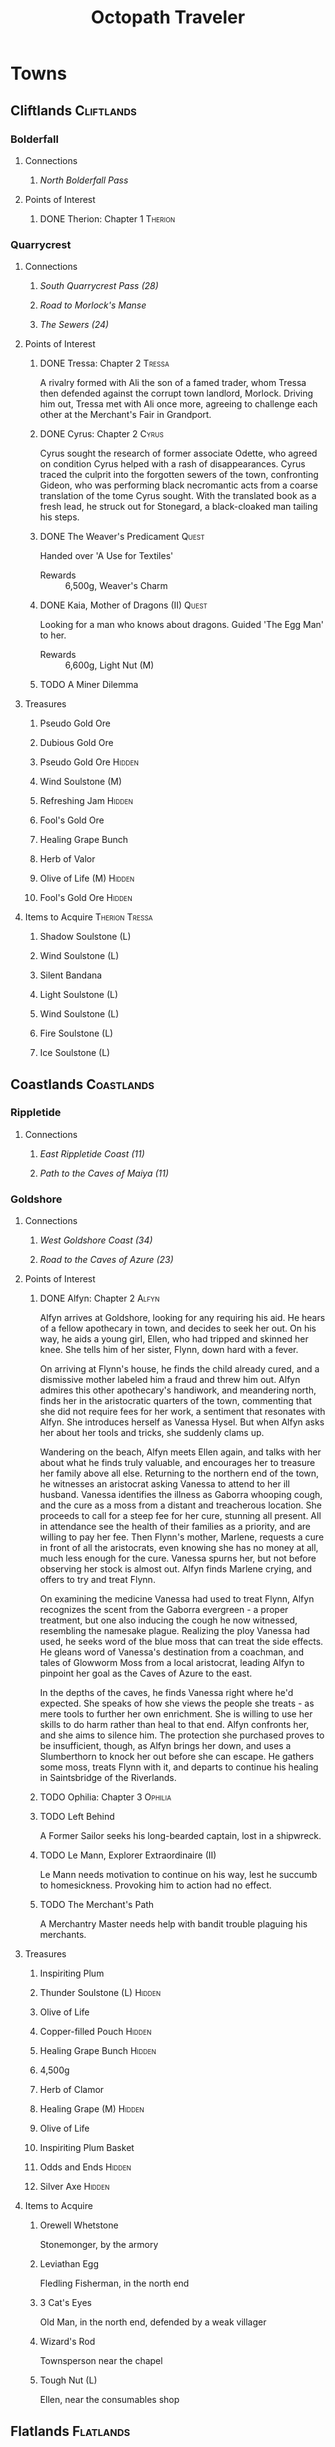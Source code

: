 # -*-  org-image-actual-width: nil; -*-
#+PROPERTY: LOGGING nil
#+HTML_HEAD: <link rel="stylesheet" type="text/css" href="https://www.pirilampo.org/styles/readtheorg/css/htmlize.css"/>
#+HTML_HEAD: <link rel="stylesheet" type="text/css" href="https://www.pirilampo.org/styles/readtheorg/css/readtheorg.css"/>
#+HTML_HEAD: <script src="https://ajax.googleapis.com/ajax/libs/jquery/2.1.3/jquery.min.js"></script>
#+HTML_HEAD: <script src="https://maxcdn.bootstrapcdn.com/bootstrap/3.3.4/js/bootstrap.min.js"></script>
#+HTML_HEAD: <script type="text/javascript" src="https://www.pirilampo.org/styles/lib/js/jquery.stickytableheaders.min.js"></script>
#+HTML_HEAD: <script type="text/javascript" src="https://www.pirilampo.org/styles/readtheorg/js/readtheorg.js"></script>
#+OPTIONS: toc:3
#+OPTIONS: num:nil
#+OPTIONS: tags:not-in-toc
#+TITLE: Octopath Traveler

* Towns
** Cliftlands                                                    :Cliftlands:
*** Bolderfall
**** Connections
***** [[North Bolderfall Pass][North Bolderfall Pass]]
**** Points of Interest
***** DONE Therion: Chapter 1                                       :Therion:
*** Quarrycrest
**** Connections
***** [[South Quarrycrest Pass (28)][South Quarrycrest Pass (28)]]
***** [[Road to Morlock's Manse][Road to Morlock's Manse]]
***** [[The Sewers (24)][The Sewers (24)]]
**** Points of Interest
***** DONE Tressa: Chapter 2                                         :Tressa:
      A rivalry formed with Ali the son of a famed trader, whom Tressa then
      defended against the corrupt town landlord, Morlock. Driving him out,
      Tressa met with Ali once more, agreeing to challenge each other at the
      Merchant's Fair in Grandport.
***** DONE Cyrus: Chapter 2                                           :Cyrus:
      Cyrus sought the research of former associate Odette, who agreed on
      condition Cyrus helped with a rash of disappearances. Cyrus traced the
      culprit into the forgotten sewers of the town, confronting Gideon, who
      was performing black necromantic acts from a coarse translation of the tome
      Cyrus sought. With the translated book as a fresh lead, he struck out for
      Stonegard, a black-cloaked man tailing his steps.
***** DONE The Weaver's Predicament                                   :Quest:
      Handed over 'A Use for Textiles'
      - Rewards :: 6,500g, Weaver's Charm
***** DONE Kaia, Mother of Dragons (II)                               :Quest:
      Looking for a man who knows about dragons. Guided 'The Egg Man' to her.
      - Rewards :: 6,600g, Light Nut (M)
***** TODO A Miner Dilemma
**** Treasures
***** Pseudo Gold Ore
***** Dubious Gold Ore
***** Pseudo Gold Ore                                                :Hidden:
***** Wind Soulstone (M)
***** Refreshing Jam                                                 :Hidden:
***** Fool's Gold Ore
***** Healing Grape Bunch
***** Herb of Valor
***** Olive of Life (M)                                              :Hidden:
***** Fool's Gold Ore                                                :Hidden:
**** Items to Acquire                                        :Therion:Tressa:
***** Shadow Soulstone (L)
***** Wind Soulstone (L)
***** Silent Bandana
***** Light Soulstone (L)
***** Wind Soulstone (L)
***** Fire Soulstone (L)
***** Ice Soulstone (L)
** Coastlands                                                    :Coastlands:
*** Rippletide
**** Connections
***** [[East Rippletide Coast (11)][East Rippletide Coast (11)]]
***** [[Path to the Caves of Maiya (11)][Path to the Caves of Maiya (11)]]
*** Goldshore
**** Connections
***** [[West Goldshore Coast (34)][West Goldshore Coast (34)]]
***** [[Road to the Caves of Azure (23)][Road to the Caves of Azure (23)]]
**** Points of Interest
***** DONE Alfyn: Chapter 2                                           :Alfyn:
      Alfyn arrives at Goldshore, looking for any requiring his aid. He hears of
      a fellow apothecary in town, and decides to seek her out. On his way, he
      aids a young girl, Ellen, who had tripped and skinned her knee. She tells
      him of her sister, Flynn, down hard with a fever.

      On arriving at Flynn's house, he finds the child already cured, and
      a dismissive mother labeled him a fraud and threw him out. Alfyn admires
      this other apothecary's handiwork, and meandering north, finds her in the
      aristocratic quarters of the town, commenting that she did not require
      fees for her work, a sentiment that resonates with Alfyn. She introduces
      herself as Vanessa Hysel. But when Alfyn asks her about her tools and
      tricks, she suddenly clams up.

      Wandering on the beach, Alfyn meets Ellen again, and talks with her about
      what he finds truly valuable, and encourages her to treasure her family
      above all else. Returning to the northern end of the town, he witnesses
      an aristocrat asking Vanessa to attend to her ill husband. Vanessa
      identifies the illness as Gaborra whooping cough, and the cure as a moss
      from a distant and treacherous location. She proceeds to call for a steep
      fee for her cure, stunning all present. All in attendance see the health
      of their families as a priority, and are willing to pay her fee. Then
      Flynn's mother, Marlene, requests a cure in front of all the aristocrats,
      even knowing she has no money at all, much less enough for the cure.
      Vanessa spurns her, but not before observing her stock is almost out.
      Alfyn finds Marlene crying, and offers to try and treat Flynn.

      On examining the medicine Vanessa had used to treat Flynn, Alfyn
      recognizes the scent from the Gaborra evergreen - a proper treatment,
      but one also inducing the cough he now witnessed, resembling the namesake
      plague. Realizing the ploy Vanessa had used, he seeks word of the blue
      moss that can treat the side effects. He gleans word of Vanessa's
      destination from a coachman, and tales of Glowworm Moss from a local
      aristocrat, leading Alfyn to pinpoint her goal as the Caves of Azure to
      the east.

      In the depths of the caves, he finds Vanessa right where he'd expected.
      She speaks of how she views the people she treats - as mere tools to
      further her own enrichment. She is willing to use her skills to do harm
      rather than heal to that end. Alfyn confronts her, and she aims to silence
      him. The protection she purchased proves to be insufficient, though, as
      Alfyn brings her down, and uses a Slumberthorn to knock her out before she
      can escape. He gathers some moss, treats Flynn with it, and departs to
      continue his healing in Saintsbridge of the Riverlands.
***** TODO Ophilia: Chapter 3                                       :Ophilia:
***** TODO Left Behind
      A Former Sailor seeks his long-bearded captain, lost in a shipwreck.
***** TODO Le Mann, Explorer Extraordinaire (II)
      Le Mann needs motivation to continue on his way, lest he succumb to
      homesickness. Provoking him to action had no effect.
***** TODO The Merchant's Path
      A Merchantry Master needs help with bandit trouble plaguing his merchants.
**** Treasures
***** Inspiriting Plum
***** Thunder Soulstone (L)                                          :Hidden:
***** Olive of Life
***** Copper-filled Pouch                                            :Hidden:
***** Healing Grape Bunch                                            :Hidden:
***** 4,500g
***** Herb of Clamor
***** Healing Grape (M)                                              :Hidden:
***** Olive of Life
***** Inspiriting Plum Basket
***** Odds and Ends                                                  :Hidden:
***** Silver Axe                                                     :Hidden:
**** Items to Acquire
***** Orewell Whetstone
      Stonemonger, by the armory
***** Leviathan Egg
      Fledling Fisherman, in the north end
***** 3 Cat's Eyes
      Old Man, in the north end, defended by a weak villager
***** Wizard's Rod
      Townsperson near the chapel
***** Tough Nut (L)
      Ellen, near the consumables shop
** Flatlands                                                      :Flatlands:
*** Atlasdam
**** Connections
***** [[East Atlasdam Flats (11)][East Atlasdam Flats (11)]]
*** Noblecourt
**** Connections
***** TODO Fill this in...
**** Points of Interest
***** DONE Therion: Chapter 2                                       :Therion:
****** TODO Fill in story details
***** DONE Junk Collector: South of palace, carrying 'Tools of Learning' :Quest:
      Bought Tools of Learning from Junk Collector south of the palace.
****** TODO Fill this in with proper quest name
***** TODO Never Forget                                               :Quest:
      Bought "Lorie's Diary" from the Affable Antiquarian.
** Frostlands                                                    :Frostlands:
*** Flamesgrace
**** Connections
***** [[Northern Flamesgrace Wilds (11)]]
**** Points of Interest
***** DONE Ophilia: Chapter I                                       :Ophilia:
      Fill this out in more detail later...
***** DONE The Slumbering Giant
      A Diligent Student is trying to learn more about the jötunn.
      After the Jötunn Horn was turned over, he recalled the scholar he'd met
      who'd started him on this line of research, and thinks this may provide
      his work some legitimacy.
      - Rewards :: 4,500g, Calamity Spear
*** Stillsnow
**** Connections
***** [[Road to the Obsidian Parlor (20)][Road to the Obsidian Parlor (20)]]
***** [[Western Stillsnow Wilds (26)][Western Stillsnow Wilds (26)]]
***** [[Trail to the Whitewood (37)][Trail to the Whitewood (37)]]
**** Points of Interest
***** DONE Primrose: Chapter 2                                     :Primrose:
      Primrose follows the map she'd taken from her former master, Helgenish. In
      a bid to get people talking, she takes the stage of the local pub. As she
      performs, she's found by Arianna, a servant of House Azelhart while
      Primrose was a girl. She appears to be hiding something of her occupation
      and her knowledge of what the map points to. She takes her to her home,
      in actuality a world-renowned brothel, Stillsnow's secret. She reveals the
      map as pointing to the drop-off point for the brothel's customers, and
      Primrose plans to take the carriage back to the man with the crow-marked
      arm. She finds the driver impassable, but a word to the barkeep he's
      indebted to ensures her passage.
      As she rides, she recalls memories of her father, raising her to become
      the next head of House Azelheart, gifting her with a dagger with the house
      words, "Faith shall be your shield," - a reminder to choose her beliefs
      and faith wisely. The carriage takes her to the
      [[Road to the Obsidian Parlor (20)][Road to the Obsidian Parlor (20)]], a hub of human trafficking, where she
      enters the house through a [[Secret Path (21)][Secret Path (21)]].
      As she does, we see Father Eschard - a Bishop of the Flame - begging the
      Left-hand man - Rufus -  to help him take revenge on a house that had
      violated his daughter and left her to commit suicide. Rufus agrees, and
      offers one of his girls - Arianna - to his service.
      Primrose confronts Rufus with her identity, and he tells her her father
      had made too many enemies, and learned the wrong kinds of things. She, in
      turn, tells him of the one thing she believes in: Revenge.
      She fells him where he stands, and in his dying words he points her to her
      next destination: back home, to Noblecourt. As she departs, Arianna
      prompts her to tell what she believes in, and to her sorrow, Primrose
      reaffirms her commitment to vengeance.
***** DONE Let There Be Warmth
      An Ingenious Inventor is working on a portable heat source. He needs coal,
      flax, and a metal container. His needs were satisfied with
      [[Satisfactory Coal][Satisfactory Coal]], [[Adequate Flax][Adequate Flax]], and a [[Portable Pot][Portable Pot]], and he is able to
      bring his invention to life.
      - Rewards :: 4,800g, Nourishing Nut, Sharp Nut
***** TODO Setting Out
      A Pensive Girl wants to leave the village and become a singer, but cannot
      while her family remains in debt.
***** DONE Sir Miles, Servant of the Flame (II)
      Miles still seeks his father, but he finds his new post more difficult
      than expected as he tastes his first true combat. He requests a match to
      train himself more thoroughly. After Olberic beat him in a Challenge,
      he finds his determination renewed. A Carefree Man brings him information
      about his father and the Knights Ardante, who once saved his life.
      - Rewards :: 6,600g, Nourishing Nut (M)
**** Information
***** Dragon of the Frostlands
      Veteran Mercenary
**** Treasures
***** Ice Soulstone (M)                                              :Hidden:
***** Olive of Life
***** Refreshing Jam                                                 :Hidden:
***** Silver-filled Pouch                                            :Hidden:
***** Shadow Soulstone (M)
***** Inspiriting Plum
***** Healing Grape (M)
***** Olive Bloom                                                    :Hidden:
***** Swordbreaker
***** Soul Bow                                                       :Hidden:
**** Items to Acquire                                        :Therion:Tressa:
***** DONE Adequate Flax
      Villager, entrance to Stillsnow
***** DONE Portable Pot
      Townsperson, hiding behind a snowman
***** TODO Forbidden Dagger
      Dancer, in a house
***** DONE Beetroot
      Frostlands Farmer
***** DONE Satisfactory Coal
      Villager, near the forest's entrance
** Highlands                                                      :Highlands:
*** Cobbleston
**** Connections
***** [[South Cobbleston Gap (11)][South Cobbleston Gap (11)]]
*** Stonegard
**** Connections
***** [[North Stonegard Pass (30)][North Stonegard Pass (30)]]
***** [[Spectrewood Path (26)][Spectrewood Path (26)]]
**** Points of Interest
***** DONE H'aanit: Chapter 2                                        :Haanit:
      H'annit comes to Stonegard in search of her master, Z'aanta, who had
      vanished in pursuit of the fiend Redeye. Following the trail left in his
      only letter, she brings his returned direwolf Hägen with her to Stonegard.

      She checks the alehouse first, where the tavern keeper knew him, but
      hadn't seen him in some time. He noted Z'aanta had been visiting a woman,
      Natalia, at the edge of town during his stay. He also recognized her from
      the hunter's descriptions. On exiting the alehouse, Hägen seems disturbed
      by something and runs, with Linde and H'annit pursuing.

      They catch the direwolf as he confronts a local bodyguard in his way,
      protecting an aristocrat - Nathan - greeting a woman named Natalia. Nearby
      townspeople remark on the aristocrat's character: a philanderer of no good
      account. H'aanig realizes Hägen was trying to come to Natalia's aid, and
      provokes the soldier with her own coterie of wild animals to disguise her
      role.

      The wanton man chased away, Natalia recognizes Hägen and wonders where
      he and Z'aanta had been, and why they had departed so suddenly. They head
      to Natalia's home where she tells H'annit that the last they had heard, he
      was heading into the nearby woods three months prior. Further prompting
      from H'annit revealed Natalia's husband had been a friend of Z'aanta
      before he passed, and hints that their relationship since then had become
      more than close. They part, and H'annit heads to the Spectrewood in the
      north.

      H'annit finds the path blocked by a rockfall, and this seems to be the
      place where Z'aanta and Hägen were separated. She finds a wildlife trail
      nearby, guarded by an Ancient One, which appears to be a living twisted
      tree. She provokes it, and gains entry to the Spectrewood. In its depths
      she confronts the Lord of the Forest, where she finds her master's arrows
      in the dirt. She wards off the beast, and delves still deeper into the
      woods. There, she finds Z'aanta, petrified as a stone statue, one of his
      arrows stuck into a nearby tree with a message for the one who found him.
      She reads it to discover Redeye is the cause of this petrification, and
      that Susanna of Stillsnow may know a cure for the condition.

      H'annit returns to Natalia to inform her of Z'aanta's plight, and promises
      to find a cure. Natalia observes the likeness between 'prentice and
      master: their common stubborn focus in the heat of the hunt. The two are
      interrupted by a knock at the door, and Linde growls in recognition as
      Natalia lets Eliza in. She is informed of the situation as well, and is
      unable to offer more information on the beast Redeye, as the Knights
      Ardante had only instructed her to hire the hunter. She now goes to hunt
      the beast herself, instructing H'annit to find the seer Susanna in the
      meanwhile.

      As H'annit departs from Stonegard, Natalia catches up to her and gives a
      parting gift of meager supplies, her own contribution to the effort for
      Z'aanta's sake. And so H'annit departed for Stillsnow and Susanna.
***** TODO Cyrus: Chapter 3                                           :Cyrus:
***** TODO Up to No Good
      An Elderly Shopowner is being harassed by ruffians. They were provoked into a fight, and chased away for the time being, but returned shortly after the defenders left. The shopowner suspects his persistence is due to someone giving him orders.
***** TODO A Royal Secret
      An inquiring youth seeks more information regarding Ventus the Third, and the reason he had suddenly ceased his art, renowned as it was.
***** TODO Lost in Translation
      A bookbinder wants to be able to read a foreign book, but requires translation.
**** Information
***** The Fall of House Landar
Erstwhile Bodyguard
**** Treasures
***** Inspiriting Plum
***** Silver-filled Pouch                                            :Hidden:
***** Bastard Sword                                                  :Hidden:
***** Inspiriting Plum (M)                                           :Hidden:
***** Healing Grape (M)
***** Soldier's Longbow                                              :Hidden:
***** Empty Coin Pouch                                               :Hidden:
***** Large Feather                                                  :Hidden:
**** Items to Acquire
***** Forbidden Blade
Townsperson, near equipment shop
***** Dazzling Artwork
Exorbitant sell price; Patrician Youth near chapel
***** Mighty Belt
Elderly Shopowner
***** Elemental Augmentor
Elderly Shopowner
** Riverlands                                                    :Riverlands:
*** Saintsbridge
**** Connections
***** [[East Saintsbridge Traverse (23)][East Saintsbridge Traverse (23)]]
***** [[Murkwood Trail (20)][Murkwood Trail (20)]]
**** Points of Interest
***** DONE Ophilia: Chapter II                                      :Ophilia:
      Ophilia performed the Kindling for Saintsbridge's fire. While seeing the
      town's sights, she attempted to heal two children's friendship, fractured
      over the loss of a precious brooch. After one child chased a dog carrying
      something shiny into the nearby forests, and the friend pursued him in an
      attempt to save him and reconcile, Ophilia too pursued to protect them.

      She finds them in the woods' depths, confronted with an enormous wolf. Her
      companions and she drove the wolf off, rescuing the boys and allowing them
      to reconcile, even finding the missing brooch. Returning to the temple,
      she discusses the event and the warmth and compassion she's brought to its
      people through her own flame. She plans the next stop on her pilgrimage:
      Goldshore.
***** DONE Meryl, Lost then Found (II)
      Provoked the Erstwhile Sellsword with H'annit.
      - Rewards :: 6,600g, Resistant Nut (M)
***** TODO The Worrywart
      Worrywart is fretting about a rising river.
**** Treasures
***** Inspiriting Plum (M)
***** Inspiriting Plum                                               :Hidden:
***** Energizing Pomegranate (M)
***** Healing Grape (M)                                              :Hidden:
***** Heavy Coin Pouch
***** Odds and Ends                                                  :Hidden:
***** Herb of Valor
***** Olive of Life
***** Refreshing Jam                                                 :Hidden:
***** Inspiriting Plum (M)                                           :Hidden:
***** 3,000g                                                         :Hidden:
***** Copper-filled Pouch                                            :Hidden:
***** Bottle of Sleeping Dust
**** Items to Acquire
***** Holy Longbow                                                  :Therion:
***** Bridge Lance                                           :Therion:Tressa:
** Sunlands                                                        :Sunlands:
*** Sunshade
**** Connections
***** [[Southern Sunshade Sands (11)][Southern Sunshade Sands (11)]]
**** Points of Interest
***** DONE Primrose: Chapter I                                     :Primrose:
** Woodlands                                                      :Woodlands:
*** Victors Hollow
**** Connections
***** [[East Victors Hollow Trail (29)][East Victors Hollow Trail (29)]]
***** [[Forest of No Return (48)][Forest of No Return (48)]]
**** Points of Interest
***** DONE Olberic: Chapter 2                                       :Olberic:
      Olberic seeks sign of the traitor Erhardt in Victor's Hollow, where the
      brigand Gaston had told him of Gustav, the Black Knight who might be able
      to point his steps in the right direction. Gustav seems to be a hot new
      contender in the city's famed arena.
      
      A woman named Cecily notices Olberic, and offers to sponsor him in the
      arena, hoping he's the key to her big break, noting that that's his best
      bet to talk to Gustav. She offers a way to get him in even after the
      qualifying rounds: publicly provoke and defeat one of the qualified
      fighters. He seeks out and challenges a Contemptuous and a Prideful
      Warrior, drawing out Victorino, the Buccaneer's Bane: bounty hound.
      Olberic handily beats Victorino, and he honorably offers his place in the
      tournament. The whole town is abuzz with news of the swordsman of the
      fallen realm. 

      Introductions made, the tournament begins, with Gustav hinting that he
      will tell Olberic more upon his victory. He duels Joshua Frostblade, who
      fights for love; Archibold the Crusher, who fights for his father's
      memory; and Gustav, the Black Knight. He realizes he fights today for
      victory alone this day; and with that reason, he defeats Gustav, and is
      crowned the new king of the arena. Yet he still lacks a reason to carry
      his blade.

      Back at his inn room, Gustav tells Olberic of Erhardt, the spy he had
      always been since his hometown had been sacked, and how he blamed King
      Alfred of Hornburg for not coming to its defense. Both Olberic and Gustav
      comment on how proud they were to know him, despite his deeds. Gustav
      points Olberic in the direction of Wellspring to find Erhardt at last.
      Olberic muses on the reason Erhardt wielded his blade: vengeance. He
      wonders if he set the sword aside, now his vengeance was complete.

      On his way out of town, Cecily catches up to him and offers to make him
      a full-time champion if he ever returns. Olberic declines; it is not the
      life for him, and the road beckons him on to the Sunlands.
****** Encounters
       - *Mini-boss:* [[Buccaneer's Bane][Buccaneer's Bane]]
       - *Mini-boss:* [[Joshua][Joshua]]
       - *Mini-boss:* [[Archibold][Archibold]]
       - *Boss:* [[Gustav][Gustav]]
***** TODO Tressa: Chapter 3                                         :Tressa:
***** DONE Arena Aspirations                                          :Quest:
      Showed a gladiator how to guide a young man away from the warrior's path,
      by being a mentor and father figure to replace the [[Father and Fighter][Father and Fighter]] the
      boy had lost.
      - Rewards :: 4,800g, Refreshing Jam
***** DONE A Promising Venture                                        :Quest:
      A gambler seeks the condition of arena fighters to spend his last few
      coins on. After delivering him [[Mont d'Or's Condition][Mont d'Or's Condition]] and
      [[Estadas's Condition][Estadas's Condition]], he bets on the fearful Estadas over the confident,
      trained Mont d'Or, winning big when his local hero wins with the crowd's
      roar at his back.
      - Rewards :: 4,800g, 3 x Healing Grape Bunch
***** TODO Into Thin Air                                              :Quest:
      A widowered father searches for his missing daughter, Ellie. A Gossipy
      Townsperson carries the rumor she died in the nearby
      [[Forest of No Return (48)][Forest of No Return (48)]].
***** TODO Ashlan the Beastmaster (II)                                :Quest:
      Ashlan seeks the sword Snakesbane, rumored to be held by a swordsman at
      the arena. The sword may be able to save his snake-possessed father. The
      sword - wielded by Monster Hunter - ...
**** Information
***** Marta's Gang
      Orphanage Matron
***** Father and Fighter
      Doting Aunt
***** Mont d'Or's Condition
      Mont d'Or
***** Estadas's Condition
      Estadas
***** Arena Fighters
      | Fighter                  | Weaknesses                   |
      |--------------------------+------------------------------|
      | One-Hundred-Punch Man    | Fire, Wind, Dark             |
      | Hilda 'The Clown'        | Sword, Staff, Ice            |
      | 'Potboy' Johnny          | Spear, Staff, Fire           |
      | The Deceiver             | Spear, Ice, Wind             |
      | Razor                    | Spear, Staff, Ice, Wind      |
      | The Devil Who Dares      | Sword, Thunder, Light, Dark  |
      | Gouger of Eyes           | Sword, Bow, Fire, Light      |
      | The Enigma               | Sword, Dagger, Bow, Thunder  |
      | The Southern Dandy       | Sword, Fire                  |
      | Knight of Thorns         | Spear, Bow, Wind, Dark       |
      | Ironheart                | Sword, Dagger, Fire, Thunder |
      | The Coincounter          | Sword, Dagger, Staff, Fire   |
      | Buccaneer's Bane         | Sword, Dagger, Wind, Dark    |
      | Archibold the Crusher    | Dagger, Bow, Ice, Dark       |
      | Joshua Frostblade        | Axe, Staff, Fire, Light      |
      | Conrad the Impaler       | ?                            |
      | Wallace Wildsword        | ?                            |
      | Bernhard the Beasthunter | ?                            |
      | Grieg the Unbreakable    | ?                            |
      | Gustav, the Black Knight | Spear, Axe, Bow, Dark        |
**** Treasures
***** DONE Inspiriting Plum (M)                                      :Hidden:
***** DONE Refreshing Jam                                            :Hidden:
***** DONE Energizing Pomegranate (M)                                :Hidden:
***** DONE Lightning Amulet                                          :Hidden:
***** DONE Ice Soulstone (L)                                         :Hidden:
***** DONE Thieves' Chest - Dark Amulet                             :Therion:
***** DONE Inspiriting Plum
***** DONE Olive of Life (M)                                         :Hidden:
**** Items to Acquire                                        :Therion:Tressa:
***** Robe of the Flame
      Merchant in north of the entry of town
***** Inferno Amulet
      Merchant in north of the entry of town
* Overworld
** Cliftlands                                                    :Cliftlands:
*** South Bolderfall Pass
**** Connections
***** [[North Bolderfall Pass][North Bolderfall Pass]]
***** [[South Quarrycrest Pass (28)][South Quarrycrest Pass (28)]]
***** [[Carrion Caves (20)][Carrion Caves (20)]]
**** Encounters
***** 1 x [[Great Condor][Great Condor]], 1 x [[Laughing Hyaena][Laughing Hyaena]], 1 x [[Cliff Birdian II][Cliff Birdian II]]
*** North Bolderfall Pass
**** Connections
***** [[South Bolderfall Pass][South Bolderfall Pass]]
***** [[West S'warkii Trail (11)][West S'warkii Trail (11)]]
**** Encounters
***** 1 x [[Cliff Birdian II][Cliff Birdian II]], 1 x [[Laughing Hyaena][Laughing Hyaena]], 2 x [[Hatchling][Hatchling]]
*** South Quarrycrest Pass (28)
**** Connections
***** [[Quarrycrest][Quarrycrest]]
***** Shrine of the Prince of Thieves
***** [[South Bolderfall Pass][South Bolderfall Pass]]
***** [[Derelict Mine (30)][Derelict Mine (30)]]
***** [[South Orewell Pass (45)][South Orewell Pass (45)]]
**** Encounters
***** 1 x [[Armor Eater][Armor Eater]], 1 x [[Lloris][Lloris]]
***** 2 x [[Lloris][Lloris]], 2 x [[Two-handed Hatchling][Two-handed Hatchling]]
***** 1 x [[Cliff Birdian IV][Cliff Birdian IV]], 1 x [[Cliff Birdian V][Cliff Birdian V]], 1 x [[Lloris][Lloris]]
***** 1 x [[Cliff Birdian IV][Cliff Birdian IV]], 1 x [[Cliff Birdian V][Cliff Birdian V]], 1 x [[Lloris][Lloris]], 1 x [[Two-handed Hatchling][Two-handed Hatchling]]
***** 1 x [[Cliff Birdian V][Cliff Birdian V]], 1 x [[Cliff Birdian VI][Cliff Birdian VI]], 1 x [[Lloris][Lloris]], 1 x [[Two-handed Hatchling][Two-handed Hatchling]]
***** 1 x [[Cliff Birdian IV][Cliff Birdian IV]], 1 x [[Cliff Birdian V][Cliff Birdian V]], 1 x [[Cliff Birdian VI][Cliff Birdian VI]], 1 x [[Two-handed Hatchling][Two-handed Hatchling]], 1 x [[Long-eared Lloris][Long-eared Lloris]]
**** Treasures
***** DONE Herb of Valor
***** DONE Energizing Pomegranate
***** DONE Thieves' Chest - Fire Amulet                             :Therion:
      South of Quarrycrest entrance, path curling around the west
*** South Orewell Pass (45)
    To be visited...
**** Connections
***** [[South Quarrycrest Pass (28)][South Quarrycrest Pass (28)]]
*** Road to Morlock's Manse
**** Connections
***** [[Quarrycrest][Quarrycrest]]
***** [[Morlock's Manse (18)][Morlock's Manse (18)]]
**** Encounters
***** 2 x [[Great Condor][Great Condor]], 2 x [[Two-handed Hatchling][Two-handed Hatchling]]
***** 1 x [[Armor Eater][Armor Eater]], 2 x [[Great Condor][Great Condor]]
***** 2 x [[Lloris][Lloris]], 2 x [[Two-handed Hatchling][Two-handed Hatchling]]
**** Treasures
***** Healing Grape (M)
***** Inspiriting Plum
***** 5,000g
** Coastlands                                                    :Coastlands:
*** East Rippletide Coast (11)
**** Connections
***** [[Rippletide][Rippletide]]
***** [[North Rippletide Coast (11)][North Rippletide Coast (11)]]
***** [[North Cobbleston Gap (11)][North Cobbleston Gap (11)]]
**** Encounters
***** 2 x [[Sea Birdian I][Sea Birdian I]], 2 x [[Sea Birdian II][Sea Birdian II]]
***** 3 x [[Sea Birdian I][Sea Birdian I]], 1 x [[Sea Birdian III][Sea Birdian III]]
***** 1 x [[Sailfish][Sailfish]], 1 x [[Hermit Conch][Hermit Conch]], 1 x [[Sea Birdian II][Sea Birdian II]]
**** Treasures
***** DONE Magic Nut
*** North Rippletide Coast (11)
**** Connections
***** [[East Rippletide Coast (11)][East Rippletide Coast (11)]]
***** [[East Atlasdam Flats (11)][East Atlasdam Flats (11)]]
**** Encounters
***** 2 x [[Sea Birdian II][Sea Birdian II]], 1 x [[Sea Birdian III][Sea Birdian III]]
*** Path to the Caves of Maiya (11)
**** Connections
***** [[Rippletide][Rippletide]]
*** Road to the Caves of Azure (23)
    #+CAPTION: Road to the Caves of Azure Map
    #+ATTR_ORG: :width 500
    #+ATTR_HTML: :width 600
    [[./images/octopath-road-to-caves-of-azure.png]]
**** Connections
***** [[Goldshore][Goldshore]]
***** [[Caves of Azure (24)][Caves of Azure (24)]]
**** Encounters
***** 1 x [[Rock Tortoise][Rock Tortoise]], 3 x [[Sea Birdian VI][Sea Birdian VI]]
***** 1 x [[Sea Birdking I][Sea Birdking I]], 2 x [[Sea Birdian VI][Sea Birdian VI]]
**** Treasures
***** Heavy Coin Pouch
***** Energizing Pomegranate
***** Purifying Seed
*** Moonstruck Coast (34)
    #+CAPTION: Moonstruck Coast
    #+ATTR_ORG: :width 500
    #+ATTR_HTML: :width 600
    [[./images/octopath-moonstruck-coast.png]]
**** Connections
***** [[North Stonegard Pass (30)][North Stonegard Pass (30)]]
***** [[West Goldshore Coast (34)][West Goldshore Coast (34)]]
**** Encounters
***** 2 x [[Scythe Crab][Scythe Crab]], 2 x [[Rock Tortoise][Rock Tortoise]]
***** 2 x [[Scythe Crab][Scythe Crab]], 2 x [[Sea Birdian V][Sea Birdian V]]
**** Treasures
***** Copper-filled Pouch
***** Inspiriting Plum
*** West Goldshore Coast (34)
**** Connections
***** [[Moonstruck Coast (34)][Moonstruck Coast (34)]]
***** [[Goldshore][Goldshore]]
**** Encounters
***** 1 x [[Sea Birdking I][Sea Birdking I]], 2 x [[Sea Birdian V][Sea Birdian V]]
**** Treasures
***** Energizing Pomegranate
** Flatlands                                                      :Flatlands:
*** East Atlasdam Flats (11)
**** Connections
***** [[Atlasdam][Atlasdam]]
***** [[North Rippletide Coast (11)][North Rippletide Coast (11)]]
**** Encounters
***** 1 x [[Flatlands Froggen I][Flatlands Froggen I]], 2 x [[Flatlands Froggen II][Flatlands Froggen II]], 3 x [[Flatlands Froggen III][Flatlands Froggen III]]
** Frostlands                                                    :Frostlands:
*** Northern Flamesgrace Wilds (11)
**** Connections
***** [[Flamesgrace]]
***** [[Western Flamesgrace Wilds (11)]]
**** Encounters
**** Treasures
*** Western Flamesgrace Wilds (11)
**** Connections
***** [[Northern Flamesgrace Wilds (11)]]
***** [[North S'warkii Trail (11)]]
***** [[Hoarfrost Grotto (25)]]
**** Encounters
***** 2 x [[Ice Lizardman I]], 1 x [[Ice Lizardman III]]
***** 1 x [[Ice Lizardman I]], 2 x [[Ice Lizardman II]], 1 x [[Ice Lizardman III]]
**** Treasures
*** Road to the Obsidian Parlor (20)
**** Connections
***** [[Stillsnow][Stillsnow]]
***** [[Secret Path (21)][Secret Path (21)]]
**** Encounters
***** 3 x [[Frost Bear][Frost Bear]]
**** Treasures
***** DONE Herb of Revival
***** DONE Ice Soulstone (M)
***** DONE Thieves' Chest - Dark Amulet
*** Western Stillsnow Wilds (26)
**** Connections
***** [[East Victors Hollow Trail (29)][East Victors Hollow Trail (29)]]
***** [[Tomb of the Imperator (35)][Tomb of the Imperator (35)]]
***** Shrine of the Flamebearer
***** [[Stillsnow][Stillsnow]]
**** Encounters
***** 1 x [[Hoary Bear][Hoary Bear]]
***** 1 x [[Hoary Bear][Hoary Bear]], 1 x [[Hoary Howler][Hoary Howler]]
***** 2 x [[Ice Lizardman IV][Ice Lizardman IV]], 1 x [[Ice Lizardman V][Ice Lizardman V]], 1 x [[Hoary Howler][Hoary Howler]]
***** 1 x [[Ice Lizardman V][Ice Lizardman V]], 1 x [[Ice Lizardman VI][Ice Lizardman VI]], 1 x [[Majestic Snow Marmot][Majestic Snow Marmot]], 1 x [[Hoary Howler][Hoary Howler]]
**** Treasures
***** DONE Ice Soulstone (M)
***** DONE Healing Grape (M)
*** Trail to the Whitewood (37)
**** Connections
***** [[Stillsnow][Stillsnow]]
** Highlands                                                      :Highlands:
*** North Cobbleston Gap (11)
**** Connections
***** [[East Rippletide Coast (11)][East Rippletide Coast (11)]]
***** [[Untouched Sanctum (15)][Untouched Sanctum (15)]]
***** [[North Stonegard Pass (30)][North Stonegard Pass (30)]]
**** Encounters
***** 1 x [[Rockadillo][Rockadillo]], 2 x [[Giant Falcon][Giant Falcon]], 1 x [[Highland Ratkin II][Highland Ratkin II]]
***** 2 x [[Dread Falcon][Dread Falcon]], 1 x [[Rockadillo][Rockadillo]], 1 x [[Cait][Cait]]
***** 2 x [[Giant Falcon][Giant Falcon]], 2 x [[Rockadillo][Rockadillo]], 1 x [[Highland Ratkin III][Highland Ratkin III]]
**** Treasures
***** DONE Thieves' Chest - Magic Nut                               :Therion:
*** South Cobbleston Gap (11)
**** Connections
***** [[Cobbleston][Cobbleston]]
***** [[North Cobbleston Gap (11)][North Cobbleston Gap (11)]]
***** [[Eastern Sunshade Sands (11)][Eastern Sunshade Sands (11)]]
**** Encounters
***** 1 x [[Rockadillo][Rockadillo]], 2 x [[Giant Falcon][Giant Falcon]], 1 x [[Highland Ratkin II][Highland Ratkin II]]
**** Treasures
***** DONE Herb of Awakening
*** Spectrewood Path (26)
    #+CAPTION: Spectrewood Path Map 
    #+ATTR_ORG: :width 500
    #+ATTR_HTML: :width 600 
    [[./images/octopath-spectrewood-path.png]]
**** Connections
***** [[Stonegard][Stonegard]]
***** [[The Spectrewood (27)][The Spectrewood (27)]]
**** Encounters
***** 1 x [[Highland Ratkin IV][Highland Ratkin IV]], 2 x [[Highland Ratkin V][Highland Ratkin V]], 2 x [[Dread Falcon][Dread Falcon]]
***** 1 x [[Highland Ratking I][Highland Ratking I]], 2 x [[Highland Ratkin VI][Highland Ratkin VI]]
***** 1 x [[Highland Ratking I][Highland Ratking I]], 2 x [[Highland Ratkin V][Highland Ratkin V]], 1 x [[Shaggy Aurochs][Shaggy Aurochs]]
**** Treasures
***** 5,000g
***** Fool's Gold Ore
***** Herb of Clamor
*** North Stonegard Pass (30)
**** Connections
***** [[Stonegard][Stonegard]]
***** [[North Cobbleston Gap (11)][North Cobbleston Gap (11)]]
***** Shrine of the Thunderblade
***** [[Moonstruck Coast (34)][Moonstruck Coast (34)]]
**** Encounters
***** 1 x [[Highland Ratking I][Highland Ratking I]], 2 x [[Highland Ratkin VI][Highland Ratkin VI]]
***** 1 x [[Highland Ratking I][Highland Ratking I]], 2 x [[Highland Ratkin V][Highland Ratkin V]], 1 x [[Shaggy Aurochs][Shaggy Aurochs]]
**** Treasures
***** Healing Grape (M)
** Riverlands                                                    :Riverlands:
*** South Clearbrook Traverse (11)
**** Connections
***** [[Southern Sunshade Sands (11)][Southern Sunshade Sands (11)]]
***** [[Twin Falls (20)][Twin Falls (20)]]
***** [[East Saintsbridge Traverse (23)][East Saintsbridge Traverse (23)]]
**** Encounters
***** 1 x [[River Froggen II][River Froggen II]], 1 x [[River Froggen III][River Froggen III]], 1 x [[Warrior Wasp][Warrior Wasp]]
**** Treasures
***** Healing Grape
***** Soothing Seed
**** Points of Interest
***** DONE A Sweet Reunion                                            :Quest:
      Allured the Lost Grandfather back to Clearbrook with Primrose.
      - Rewards :: 2,000g
*** Murkwood Trail (20)
**** Connections
***** [[Saintsbridge][Saintsbridge]]
***** [[The Murkwood (23)][The Murkwood (23)]]
**** Encounters
***** 1 x [[Reptalion][Reptalion]]
***** 1 x [[Salamander][Salamander]], 1 x [[River Bug][River Bug]], 1 x [[River Fly][River Fly]]
***** 1 x [[Salamander][Salamander]], 3 x [[River Bug][River Bug]]
***** 2 x [[River Bug]], 2 x [[River Fly]]
**** Treasures
***** Herb of Awakening
***** Inspiriting Plum Basket
***** 3,500g
*** East Saintsbridge Traverse (23)
**** Connections
***** [[Saintsbridge][Saintsbridge]], Shrine of the Healer, [[South Clearbrook Traverse (11)][South Clearbrook Traverse (11)]]
**** Encounters
***** 2 x [[Salamander][Salamander]]
***** 1 x [[Salamander][Salamander]], 3 x [[River Bug][River Bug]]
***** 2 x [[River Bug][River Bug]], 1 x [[River Froggen IV][River Froggen IV]], 1 x [[River Froggen V][River Froggen V]]
**** Treasures
***** Herb of Healing
**** Points of Interest
***** DONE The Pilgrim's Plight                                       :Quest:
      Provoked the Ruffian with H'annit
      - Rewards :: 6,600g, Refreshing Jam
** Sunlands                                                        :Sunlands:
*** Eastern Sunshade Sands (11)
**** Connections
***** [[Southern Sunshade Sands (11)][Southern Sunshade Sands (11)]]
***** [[South Cobbleston Gap (11)][South Cobbleston Gap (11)]]
***** [[Whistling Cavern (20)][Whistling Cavern (20)]]
*** Southern Sunshade Sands (11)
**** Connections
***** [[Sunshade][Sunshade]]
***** [[Eastern Sunshade Sands (11)][Eastern Sunshade Sands (11)]]
***** [[South Clearbrook Traverse (11)][South Clearbrook Traverse (11)]]
**** Encounters
***** 2 x [[Sand Lizardman I][Sand Lizardman I]], 2 x [[Army Ant][Army Ant]]
** Woodlands                                                      :Woodlands:
*** North S'warkii Trail (11)
**** Connections
***** [[West S'warkii Trail (11)][West S'warkii Trail (11)]]
*** West S'warkii Trail (11)
**** Connections
***** [[North S'warkii Trail (11)][North S'warkii Trail (11)]]
***** [[East Victors Hollow Trail (29)][East Victors Hollow Trail (29)]]
***** [[North Bolderfall Pass][North Bolderfall Pass]]
***** [[Path of Beasts (15)][Path of Beasts (15)]]
*** East Victors Hollow Trail (29)
**** Connections
***** [[West S'warkii Trail (11)][West S'warkii Trail (11)]]
***** [[Western Stillsnow Wilds (26)][Western Stillsnow Wilds (26)]]
***** Shrine of the Huntress
***** [[Victors Hollow][Victors Hollow]]
**** Encounters
***** 1 x [[Mutant Mushroom][Mutant Mushroom]], 1 x [[Creeping Treant][Creeping Treant]]
***** 1 x [[Horned Howler][Horned Howler]], 2 x [[Forest Ratkin IV][Forest Ratkin IV]], 1 x [[Forest Ratkin V][Forest Ratkin V]]
**** Treasures
***** DONE Healing Grape (M)
***** DONE Olive of Life (L)
      In the shrine
***** DONE Inspiriting Plum
* Dungeons
** Cliftlands                                                    :Cliftlands:
*** DONE Morlock's Manse (18)
    - Entrance :: [[Road to Morlock's Manse][Road to Morlock's Manse]]
**** Encounters
***** 1 x [[Sentinel][Sentinel]], 3 x [[Thunder Sentinel][Thunder Sentinel]]
***** 2 x [[War Dog][War Dog]], 2 x [[Thunder Sentinel][Thunder Sentinel]]
***** 1 x [[Morlock's Mercenary I][Morlock's Mercenary I]], 2 x [[Sentinel][Sentinel]]
***** 1 x [[Morlock's Mercenary II][Morlock's Mercenary II]], 2 x [[Sentinel][Sentinel]]
***** *Boss:* [[Omar][Omar]]
**** Treasures
***** DONE Healing Grape (M)
***** DONE Energizing Pomegranate (M)
***** DONE Conscious Stone
***** DONE Wind Soulstone (M)
***** DONE Refreshing Jam
***** DONE Olive of Life (M)
***** DONE Thieves' Chest - Hasty Helm
*** DONE Carrion Caves (20)
    - Entrance :: [[South Bolderfall Pass][South Bolderfall Pass]], east, under bridge
**** Encounters
***** 3 x [[Night Raven][Night Raven]], 2 x [[Ash Raven][Ash Raven]]
***** 3 x [[Night Raven][Night Raven]], 1 x [[Ash Raven][Ash Raven]], 1 x [[Cait][Cait]]
***** 1 x [[Great Condor][Great Condor]], 3 x [[Crawly Fledgling][Crawly Fledgling]]
***** 1 x [[King Condor][King Condor]], 2 x [[Crawly Fledgling][Crawly Fledgling]]
***** 2 x [[Dread Falcon][Dread Falcon]], 2 x [[Tempest Falcon][Tempest Falcon]]
***** 3 x [[Dread Falcon][Dread Falcon]], 2 x [[Tempest Falcon][Tempest Falcon]]
***** *Boss:* [[Heavenwing][Heavenwing]]
**** Treasures
***** DONE Inspiriting Plum (M)
***** DONE Olive of Life (M)
***** DONE 6,000g
***** TODO Thieves' Chest                                           :Therion:
      Far south-east of first room
***** DONE Enchanted Axe
      Boss Reward Chest
*** DONE The Sewers (24)
    - Entrance :: [[Quarrycrest][Quarrycrest]], behind the inn
**** Encounters
***** 2 x [[Marionette Bones][Marionette Bones]], 2 x [[Wind Wisp][Wind Wisp]]
***** 1 x [[Puppet Bones][Puppet Bones]], 2 x [[Marionette Bones][Marionette Bones]]
***** 1 x [[Marionette Bones][Marionette Bones]], 1 x [[Puppet Bones][Puppet Bones]], 1 x [[Salamander][Salamander]]
***** 1 x [[Salamander][Salamander]], 3 x [[Wind Wisp][Wind Wisp]]
***** *Boss:* [[Gideon][Gideon]]
**** Treasures
***** DONE Inspiriting Plum Basket
***** DONE Fire Soulstone (M)
***** DONE Energizing Pomegranate (L)
***** DONE Healing Grape Bunch
***** DONE Bottle of Befuddling Dust
***** DONE Normal Chest - Sprightly Ring
      To the west of the boss room
***** DONE Thieves' Chest - Snipe Saber                             :Therion:
      Near entrance (C-shaped path)
*** TODO Derelict Mine (30)
    - Entrance :: [[South Quarrycrest Pass (28)][South Quarrycrest Pass (28)]]
** Coastlands                                                    :Coastlands:
*** DONE Caves of Azure (24)
    - Entrance :: [[Road to the Caves of Azure (23)][Road to the Caves of Azure (23)]]
    #+CAPTION: Caves of Azure Map
    #+ATTR_ORG: :width 500
    #+ATTR_HTML: :width 600
    [[./images/octopath-caves-of-azure.png]]
**** Encounters
***** 1 x [[Barnacle Bat][Barnacle Bat]], 2 x [[Sea Slug][Sea Slug]]
***** 2 x [[Barnacle Bat][Barnacle Bat]], 1 x [[Sea Slug][Sea Slug]]
***** 2 x [[Barnacle Crab][Barnacle Crab]], 1 x [[Sea Slug][Sea Slug]]
***** 1 x [[Buccaneer III][Buccaneer III]], 2 x [[Buccaneer IV][Buccaneer IV]]
***** *Boss:* [[Vanessa][Vanessa]]
**** Treasures
***** DONE Thieves' Chest - Falcon Garb                             :Therion:
***** DONE Thieves' Chest - Spiked Armor                            :Therion:
***** DONE Purifying Dust
***** DONE Ruinous Dust
*** TODO Undertow Cove (45)
** Frostlands                                                    :Frostlands:
*** DONE Secret Path (21)
    - Entrance :: [[Road to the Obsidian Parlor (20)][Road to the Obsidian Parlor (20)]]
    #+CAPTION: Secret Path Map 
    #+ATTR_ORG: :width 500
    #+ATTR_HTML: :width 600 
    [[file:./images/octopath-secret-path.png]]
**** Encounters
***** 2 x [[Wind Curator][Wind Curator]]
***** 1 x [[Wind Guardian][Wind Guardian]], 3 x [[Light Sentinel][Light Sentinel]]
***** 1 x [[Light Guardian][Light Guardian]], 1 x [[Light Sentinel][Light Sentinel]], 2 x [[Ash Raven][Ash Raven]]
***** *Boss:* [[Rufus, the Left-hand Man][Rufus, the Left-hand Man]]
**** Treasures
***** DONE Herb of Revival
***** DONE Shadow Soulstone (M)
***** DONE Inspiriting Plum (M)
***** DONE 5,500g
***** DONE Energizing Pomegranate (M)
***** DONE Thieves' Chest - Spiked Vest
***** DONE Healing Grape Bunch
***** DONE Wakeful Stone
*** DONE Hoarfrost Grotto (25)
    - Entrance :: [[Northern Flamesgrace Wilds (11)]]
    #+CAPTION: Hoarfrost Grotto Map
    #+ATTR_ORG: :width 300
    #+ATTR_HTML: :width 600 
    [[./images/octopath-hoarfrost-grotto.png]]
**** Encounters
***** 2 x [[Ice Guardian]], 1 x [[Ice Remnant]]
***** 2 x [[Ice Curator]], 1 x [[Ice Elemental]]
***** 2 x [[Ice Curator]], 1 x [[Light Elemental]]
***** 1 x [[Ice Remnant]], 4 x [[Albino Bat]]
***** *Boss:* [[Jötunn]]
**** Treasures
***** Light Nut
***** Olive of Life (M)
***** 10,000g
***** TODO Thieves' Chest                                           :Therion:
      Northern exit from the main room loop
***** Healing Grape (M)
***** Inspiriting Plum (M)
*** TODO Tomb of the Imperator (35)
    - Entrance :: [[*Western Stillsnow Wilds (26)][Western Stillsnow Wilds (26)]]
** Highlands                                                      :Highlands:
*** DONE Untouched Sanctum (15)
    - Entrance :: [[North Cobbleston Gap (11)][North Cobbleston Gap (11)]]
    #+CAPTION: Untouched Sanctum Map 
    #+ATTR_ORG: :width 500
    #+ATTR_HTML: :width 600 
    [[./images/octopath-untouched-sanctum.png]]
**** Encounters
***** 2 x [[Highland Goat][Highland Goat]], 1 x [[Ambling Bones][Ambling Bones]]
***** 4 x [[Dread Viper][Dread Viper]], 1 x [[Highland Goat][Highland Goat]]
***** 4 x [[Fire Wisp][Fire Wisp]], 1 x [[Marionette Bones][Marionette Bones]]
**** Points of Interest
***** Ancient Monument
      Engraved with runes of some forgotten tongue
**** Treasures
***** DONE Thieves' Chest - Sharp Nut
***** DONE Inspiriting Plum (M)
***** DONE Olive of Life (M)
*** DONE The Spectrewood (27)
    - Entrance :: [[Spectrewood Path (26)][Spectrewood Path (26)]]
    #+CAPTION: The Spectrewood Map
    #+ATTR_ORG: :width 500
    #+ATTR_HTML: :width 600
    [[./images/octopath-spectrewood.png]]
**** Encounters
***** 2 x [[Creeping Treant][Creeping Treant]], 2 x [[Shambling Weed][Shambling Weed]]
***** 1 x [[Mutant Mushroom][Mutant Mushroom]], 3 x [[Rampant Weed][Rampant Weed]]
***** 2 x [[Mutant Mushroom][Mutant Mushroom]], 2 x [[Rampant Weed][Rampant Weed]]
***** 1 x [[Mutant Mushroom][Mutant Mushroom]], 2 x [[Creeping Treant][Creeping Treant]]
***** 1 x [[Creeping Treant][Creeping Treant]], 3 x [[Rampant Weed][Rampant Weed]]
***** *Boss:* [[Lord of the Forest][Lord of the Forest]]
**** Treasures
***** DONE Fire Soulstone (M)
***** TODO Thieves' Chest                                           :Therion:
***** DONE Refreshing Jam
***** DONE 6,000g
***** DONE Copper-filled Pouch
** Riverlands                                                    :Riverlands:
*** DONE Twin Falls (20)
    - Entrance :: [[South Clearbrook Traverse (11)][South Clearbrook Traverse (11)]] 
**** Encounters
***** 5 x [[Shadow Bat][Shadow Bat]]
***** 1 x [[Cait][Cait]], 4 x [[Shadow Bat][Shadow Bat]]
***** 2 x [[Salamander][Salamander]], 2 x [[River Fly][River Fly]]
***** 3 x [[River Fly][River Fly]], 2 x [[Warrior Wasp][Warrior Wasp]]
***** 3 x [[Blood Viper][Blood Viper]], 2 x [[Shadow Bat][Shadow Bat]]
***** 1 x [[River Froggen IV][River Froggen IV]], 3 x [[River Froggen V][River Froggen V]]
***** *Boss:* [[Monarch][Monarch]]
**** Treasures
***** DONE Healing Grape (M)
***** DONE Inspiriting Plum (M)
***** DONE Energizing Pomegranate (M)
***** DONE Inspiriting Plum
***** DONE Olive of Life (M)
***** DONE Thieves' Chest - Psychic Staff
***** DONE Refreshing Jam
      Boss Reward Chest
***** DONE 5,000g
      Boss Reward Chest, hidden path
*** DONE The Murkwood (23)
    - Entrance :: [[Murkwood Trail (20)][Murkwood Trail (20)]]
**** Encounters
***** 1 x [[Wanderweed]], 3 x [[Shambling Weed]]
***** 1 x [[Creeping Treant]], 3 x [[Shambling Weed]]
***** 1 x [[Creeping Treant]], 2 x [[Wanderweed]]
***** 2 x [[Wanderweed]], 2 x [[Howler]]
***** 2 x [[Creeping Treant]]
***** *Boss:* [[Hróðvitnir]]
**** Treasures
***** Inspiriting Plum
***** Energizing Pomegranate (M)
***** Olive of Life (M)
***** Kite Shield
***** Healing Grape (M)
***** Psychic Staff
***** Healing Grape Bunch
***** TODO Thieves' Chest                                           :Therion:
      NE corner, far side of the river
** Sunlands                                                        :Sunlands:
*** DONE Whistling Cavern (20)
   - Entrance :: [[Eastern Sunshade Sands (11)][Eastern Sunshade Sands (11)]]
    #+CAPTION: Whistling Cavern Map
    #+ATTR_ORG: :width 500
    #+ATTR_HTML: :width 600
    [[./images/octopath-whistling-cavern.png]] 
**** Encounters
***** 4 x [[River Fly][River Fly]]
***** 1 x [[Dark Roller][Dark Roller]], 3 x [[Skull Roller][Skull Roller]]
***** 5 x [[Dire Army Ant][Dire Army Ant]]
***** 4 x [[Killer Bug][Killer Bug]]
***** 5 x [[Antagonistic Ant][Antagonistic Ant]]
***** 5 x [[Skull Roller][Skull Roller]]
**** Treasures
***** DONE Heavy Bow
***** DONE Olive of Life (M)
***** TODO Thieves' Chest                                           :Therion:
***** DONE Inspiriting Plum (M)
***** DONE Fire Soulstone (M)
** Woodlands                                                      :Woodlands:
*** DONE Path of Beasts (15)
    - Entrance :: [[West S'warkii Trail (11)][West S'warkii Trail (11)]], lower trail east of the Bolderfall Pass exit
**** Encounters
***** 3 x [[Giant Boar][Giant Boar]]
***** 4 x [[Majestic Marmot][Majestic Marmot]]
***** 5 x [[Spud Bug][Spud Bug]]
**** Treasures
***** DONE 4,000g
***** DONE Tough Nut
***** DONE Inspiriting Plum (M)
***** TODO Thieves' Chest                                           :Therion:
      Follow entrance trail east until it curves (not forks) north; chest is
      nestled in a hidden path to the west.
*** TODO Forest of No Return (48)
    - Entrance :: [[Victors Hollow][Victors Hollow]]
* Enemies
** =Template=                                                      :noexport:
   - Weaknesses :: /Sword/ /Spear/ /Dagger/ /Axe/ /Bow/ /Staff/ /Fire/ /Ice/ /Thunder/ /Wind/ /Light/ /Dark/
   - Armor :: 
** Normal
*** Albino Bat
    - Weaknesses :: *Spear* /Dagger/ /Axe/ /Bow/ /Staff/ /Ice/ /Thunder/ /Wind/ /Light/ *Dark*
    - Armor :: 3
*** Ambling Bones
   - Weaknesses :: Staff Wind Light
   - Armor :: 2
*** Antagonistic Ant
   - Weaknesses :: Dagger Staff
   - Armor :: 3
*** Armor Eater
    - Weaknesses :: Sword Axe Wind
    - Armor :: 4
    - On Steal :: Sleepweed
    - On Collect :: 450g 
*** Army Ant
   - Weaknesses :: Sword Dagger Axe
   - Armor :: 1
   - On Collect :: 60g
*** Ash Raven
    - Weaknesses :: Spear Dagger Bow Wind
    - Armor :: 1
*** Barnacle Bat
   - Weaknesses :: Sword Spear Bow Thunder
   - Armor :: 1
   - On Steal :: Curious Bloom
*** Barnacle Crab
   - Weaknesses :: *Dagger* *Axe* /Bow/ /Staff/ /Ice/ /Thunder/ /Wind/ /Light/ /Dark/
   - Armor :: 3
   - On Steal :: Addlewort
*** Blood Viper
    - Weaknesses :: Sword Spear Axe Dark
    - Armor :: 2
*** Buccaneer III
   - Weaknesses :: *Spear* *Bow* /Ice/ /Thunder/ /Wind/ /Light/ /Dark/
   - Armor :: 2
*** Buccaneer IV
   - Weaknesses :: *Spear* *Bow* /Staff/ /Ice/ /Thunder/ /Wind/ /Light/ /Dark/
   - Armor :: 3
*** Cait
    Flees ASAP
    - Weaknesses :: Sword Dagger Axe Staff
    - Armor :: 2
*** Cliff Birdian II
    - Weaknesses :: Sword Spear Axe Light
    - Armor :: 2
*** Cliff Birdian IV
    - Weaknesses :: Sword Spear Axe Thunder
    - Armor :: 2
*** Cliff Birdian V
    - Weaknesses :: Sword Spear Axe Thunder
    - Armor :: 3
    - On Steal :: Sleepweed
*** Cliff Birdian VI
    - Weaknesses :: Spear Axe Dark
    - Armor :: 1
    - On Steal :: Inspiriting Plum 
*** Crawly Fledgling
    - Weaknesses :: Sword Axe Thunder 
    - Armor :: 3
*** Creeping Treant
    - Weaknesses :: Axe Fire
    - Armor :: 3
    - On Steal :: Essence of Pomegranate
*** Cultured Cait
    Flees ASAP
    - Weaknesses :: /Sword/ /Spear/ *Dagger* /Axe/ /Bow/ /Staff/ /Ice/ /Wind/ /Light/ /Dark/
    - Armor :: 4
*** Dark Roller
   - Weaknesses :: Dagger Thunder
   - Armor :: 1
*** Dire Army Ant
   - Weaknesses :: Sword Dagger Axe
   - Armor :: 2
   - On Collect :: 120g
*** Dread Falcon
    - Weaknesses :: Spear Dagger Bow Wind Dark
    - Armor :: 3
*** Dread Viper
   - Weaknesses :: Spear Axe Dark
   - Armor :: 3
*** Fire Wisp
   - Weaknesses :: Ice Dark
   - Armor :: 1
*** Flatlands Froggen I
   - Weaknesses :: Bow Ice Light
   - Armor :: 1
*** Flatlands Froggen II
   - Weaknesses :: Bow Ice Light
   - Armor :: 2
*** Flatlands Froggen III
   - Weaknesses :: Axe Staff Ice
   - Armor :: 3
*** Forest Ratkin IV
    - Weaknesses :: *Sword* *Axe* /Staff/ /Fire/ /Wind/ /Light/ /Dark/
    - Armor :: 2
*** Forest Ratkin V
    - Weaknesses :: *Sword* *Axe* /Staff/ /Fire/ /Wind/ /Light/ /Dark/
    - Armor :: 3
*** Frost Bear
    - Weaknesses :: Spear Axe Wind
    - Armor :: 3
    - On Steal :: Olive Bloom
*** Giant Boar
    - Weaknesses :: Sword Bow Dark
    - Armor :: 2
    - On Collect :: 180g 
*** Giant Falcon
    - Weaknesses :: Spear Dagger Bow Wind Dark
    - Armor :: 1
*** Giant Scorpion
   * Weaknesses :: Spear Ice Wind
   * Armor :: 2
*** Great Condor
    - Weaknesses :: Spear Bow
    - Armor :: 3
*** Hatchling
    - Weaknesses :: Sword Spear Axe
    - Armor :: 2
*** Hermit Conch
   - Weaknesses :: Sword Spear Ice
   - Armor :: 2
   - On Steal :: Sleepweed
*** Highland Goat
   - Weaknesses :: *Sword* /Spear/ /Dagger/ /Staff/ /Fire/ /Thunder/ /Wind/ *Light*
   - Armor :: 2
*** Highland Ratkin II
    - Weaknesses :: Sword Dagger Bow Light
    - Armor :: 2
*** Highland Ratkin III
    - Weaknesses :: Spear Bow Dark
    - Armor :: 3
*** Highland Ratkin IV
   - Weaknesses :: *Sword* /Spear/ /Dagger/ /Axe/ /Bow/ /Staff/ /Fire/ /Ice/ /Thunder/ /Wind/ *Light*
   - Armor :: 2
*** Highland Ratkin V
   - Weaknesses :: /Sword/ /Spear/ *Bow* *Wind* *Light*
   - Armor :: 3
*** Highland Ratkin VI
   - Weaknesses :: Spear Axe Dark
   - Armor :: 1
*** Highland Ratking I
   - Weaknesses :: Spear Staff Thunder Light
   - Armor :: 3
   - On Steal :: Inspiriting Plum
*** Hoary Bear
    - Weaknesses :: Spear Axe Wind
    - Armor :: 4
*** Hoary Howler
    - Weaknesses :: Sword Spear Bow Wind
    - Armor :: 2
    - On Steal :: Essence of Pomegranate
*** Horned Howler
    - Weaknesses :: *Spear* /Dagger/ /Axe/ /Bow/ /Staff/ /Fire/ *Thunder*
    - Armor :: 3
*** Howler
    - Weaknesses :: Spear Bow Thunder
    - Armor :: 1
*** Ice Curator
    - Weaknesses :: Spear Bow Staff Fire
    - Armor :: 1
    - On Steal :: Ice Soulstone
*** Ice Elemental
    - Weaknesses :: Fire Thunder
    - Armor :: 4
*** Ice Guardian
    - Weaknesses :: Sword Dagger Bow Fire
    - Armor :: 2
*** Ice Lizardman I
    - Weaknesses :: Axe Staff Fire Thunder
    - Armor :: 1
*** Ice Lizardman II
    - Weaknesses :: Axe Staff Fire Thunder
    - Armor :: 2
*** Ice Lizardman III
    - Weaknesses :: Staff Thunder Dark
    - Armor :: 3
*** Ice Lizardman IV
    - Weaknesses :: Dagger Axe Staff Fire
    - Armor :: 2
*** Ice Lizardman V
    - Weaknesses :: Dagger Axe Staff Fire
    - Armor :: 3
    - On Steal :: Essence of Plum
*** Ice Lizardman VI
    - Weaknesses :: Bow Staff Dark
    - Armor :: 1
    - On Steal :: Healing Grape (M)
*** Ice Remnant
    - Weaknesses :: Sword Spear Axe Fire
    - Armor :: 2
    - On Steal :: Ice Soulstone (M)
    - On Collect :: 840g
*** Killer Bug
   - Weaknesses :: Sword Axe Dark
   - Armor :: 2
*** King Condor
    * Weaknesses :: Spear /Dagger/ /Axe/ /Bow/ /Fire/ /Ice/ /Wind/ /Light/ /Dark/
    * Armor :: 4
*** Laughing Hyaena
    - Weaknesses :: Axe Bow Fire
    - Armor :: 1
*** Light Elemental
    - Weaknesses :: Ice Dark
    - Armor :: 4
    - On Steal :: Light Soulstone (L)
    - On Collect :: 616g
*** Light Guardian
    - Weaknesses :: Sword Dagger Bow Dark
    - Armor :: 2
*** Light Sentinel
    - Weaknesses :: Sword Spear Axe Staff Dark
    - Armor :: 1
    - On Steal :: Light Soulstone
*** Lloris
    - Weaknesses :: Dagger Fire Wind
    - Armor :: 1
*** Long-eared Lloris
   - Weaknesses :: /Spear/ /Dagger/ /Bow/ /Staff/ *Fire* /Ice/ /Wind/ /Light/ /Dark/
   - Armor :: 2
*** Majestic Marmot
    - Weaknesses :: Bow Staff Fire
    - Armor :: 3
*** Majestic Snow Marmot
    - Weaknesses :: Dagger Thunder Dark
    - Armor :: 2
    - On Steal :: Essence of Plum
*** Marionette Bones
    - Weaknesses :: Staff Wind Light
    - Armor :: 1
*** Morlock's Mercenary I
    - Weaknesses :: Spear Dagger /Axe/ /Bow/ /Staff/ /Fire/ /Ice/ /Thunder/ /Wind/ /Light/ /Dark/
    - Armor :: 3
*** Morlock's Mercenary II
    - Weaknesses :: Spear Dagger Ice
    - Armor :: 1
    - On Steal :: Pseudo Gold Ore 
*** Mutant Mushroom
    - Weaknesses :: Dagger Fire
    - Armor :: 2
    - On Steal :: Herb of Healing
    - Spawns :: [[Shambling Weed][Shambling Weed]]
*** Night Raven
    - Weaknesses :: Spear Dagger Bow Wind
    - Armor :: 1
*** Puppet Bones
    - Weaknesses :: Staff Fire Light
    - Armor :: 2
*** Rampant Weed
   - Weaknesses :: Sword Axe Fire
   - Armor :: 2
*** Reptalion
    Difficult to hit
    - Weaknesses :: Axe
    - Armor :: 3
*** River Bug
    - Weaknesses :: Sword Axe Staff Dark
    - Armor :: 3
    - On Steal :: Noxroot
    - On Collect :: 346g
*** River Fly
    - Weaknesses :: Spear Bow Ice Wind
    - Armor :: 1
    - On Steal :: Addlewort
*** River Froggen II
    - Weaknesses :: Sword Bow Ice Dark
    - Armor :: 2
*** River Froggen III
    - Weaknesses :: Sword Bow Ice
    - Armor :: 3
*** River Froggen IV
    - Weaknesses :: Staff Ice Dark
    - Armor :: 2
    - On Steal :: Inspiriting Plum
*** River Froggen V
    - Weaknesses :: Staff Ice Dark
    - Armor :: 3
    - On Steal :: Noxroot
*** Rockadillo
    - Weaknesses :: Sword Axe Dark
    - Armor :: 2
*** Rock Tortoise
   - Weaknesses :: Sword Wind
   - Armor :: 3
*** Sailfish
   - Weaknesses :: Sword Bow Fire Thunder
   - Armor :: 2
   - On Steal :: Essence of Grape
*** Salamander
    - Weaknesses :: Dagger Ice Light
    - Armor :: 3
    - On Steal :: Olive Bloom 
*** Sand Lizardman I
   - Weaknesses :: Sword Dagger Ice Dark
   - Armor :: 1
*** Scythe Crab
   - Weaknesses :: Dagger Axe Wind
   - Armor :: 3
*** Sea Birdian I
    - Weaknesses :: Sword Spear Fire Thunder
    - Armor :: 1
*** Sea Birdian II
   - Weaknesses :: Sword Spear Fire Thunder
   - Armor :: 2
*** Sea Birdian III
   - Weaknesses :: Sword Fire Wind
   - Armor :: 3
*** Sea Birdian V
   - Weaknesses :: *Spear* *Staff* *Fire* /Ice/ /Thunder/ /Wind/ /Light/ /Dark/
   - Armor :: 3
*** Sea Birdian VI
   - Weaknesses :: *Sword* *Fire* /Ice/ /Thunder/ /Wind/ /Light/ /Dark/
   - Armor :: 1
   - On Steal :: Inspiriting Plum
*** Sea Birdking I
   - Weaknesses :: /Spear/ /Dagger/ *Axe* *Bow* *Thunder*
   - Armor :: 3
*** Sea Slug
   - Weaknesses :: Fire Wind Dark
   - Armor :: 3
   - On Steal :: Essence of Pomegranate
*** Sentinel
    - Weaknesses :: Sword Spear Axe Bow Staff
    - Armor :: 2
    - On Steal :: Olive of Life
*** Shadow Bat
    - Weaknesses :: Sword Spear Bow Ice
    - Armor :: 2
    - On Steal :: Curious Bloom
*** Shaggy Aurochs
   - Weaknesses :: /Spear/ /Dagger/ *Axe* *Fire*
   - Armor :: 2
*** Shambling Weed
    - Weaknesses :: Sword Axe Fire
    - Armor :: 1
    - On Steal :: Essence of Pomegranate
    - On Collect :: 406g
*** Skull Roller
   - Weaknesses :: Spear Ice Dark
   - Armor :: 2
*** Spud Bug
    - Weaknesses :: /Sword/ /Spear/ /Dagger/ /Axe/ /Bow/ /Staff/ *Fire* /Ice/ /Thunder/ /Wind/ /Light/ /Dark/
    - Armor :: 3
*** Tempest Falcon
    - Weaknesses :: *Spear* *Dagger* /Axe/ /Ice/ /Thunder/ /Bow/ *Wind*
    - Armor :: 1
*** Thunder Sentinel
    - Weaknesses :: Sword Spear Axe Staff Wind
    - Armor :: 1
    - On Steal :: Thunder Soulstone
    - On Collect :: 204g 
*** Two-handed Hatchling
    - Weaknesses :: Sword Spear Axe
    - Armor :: 3
*** Wanderweed
    - Weaknesses :: Sword Fire
    - Armor :: 3
    - On Steal :: Addlewort
*** War Dog
    - Weaknesses :: /Sword/ /Spear/ /Axe/ *Bow* *Fire* /Ice/ /Thunder/ /Wind/ /Light/ /Dark/
    - Armor :: 2
*** Warrior Wasp
    - Weaknesses :: Sword Spear Axe
    - Armor :: 2
*** Wind Curator
    - Weaknesses :: Spear Bow Staff Thunder
    - Armor :: 2
    - On Steal :: Wind Soulstone
*** Wind Guardian
    - Weaknesses :: /Sword/ /Spear/ /Dagger/ /Axe/ *Bow* /Staff/ /Fire/ /Ice/ *Thunder* /Wind/ /Light/
    - Armor :: 3
*** Wind Wisp
    - Weaknesses :: Thunder Light
    - Armor :: 3
** Unique
*** Archibold
    Guards Bow and Ice weaknesses while henchmen are alive
    - Weaknesses :: Dagger Bow Ice Dark
    - Armor :: 7
    - Spawns With :: 2 x [[Disguised Duelist][Disguised Duelist]]
    - On Steal :: Olive of Life (M)
**** Disguised Duelist
     - Weaknesses :: *Axe* *Staff* *Fire* /Ice/ /Thunder/ /Wind/ /Light/
     - Armor :: 5
*** Buccaneer's Bane
    - Weaknesses :: Sword Dagger Wind Dark
    - Armor :: 5
    - Spawns With :: 2 x [[Victorino's Retainer][Victorino's Retainer]]
**** Victorino's Retainer
     - Weaknesses :: *Sword* /Dagger/ /Bow/ /Staff/ /Thunder/ /Light/ *Dark*
     - Armor :: 2
     - On Steal :: Healing Grape
*** Joshua
    Guards Fire weakness while henchmen are alive
    - Weaknesses :: Axe Staff Fire Light
    - Armor :: 6
    - Spawns With :: 2 x [[Dapper Duelist][Dapper Duelist]]
    - On Steal :: Inspiriting Plum (M)
**** Dapper Duelist
     - Weaknesses :: *Dagger* *Bow* *Fire* /Ice/ /Wind/ /Dark/
     - Armor :: 4
** Bosses
*** Gideon
    - Weaknesses :: Sword Dagger Axe /?/
    - Armor :: 7
    - HP :: 26,951
    - Summons :: 2 x [[Dancing Bones][Dancing Bones]] (Guarding)
    - Gold :: 2,800
    - EXP :: 500
    - JP :: 320
    - Drops :: Energizing Pomegranate, Gideon's Dagger 
**** Dancing Bones
     - Weaknesses :: Axe Staff Fire Light
     - Armor :: 4
*** Gustav
    Guards Axe and Dark weaknesses while top henchman is alive
    Guards Spear, Bow, and Fire weaknesses while bottom henchman is alive
    - Weaknesses :: Spear Axe Bow Fire Dark
    - Armor :: 8
    - Spawns With :: 2 x [[Shield Wielder][Shield Wielder]]
    - Gold :: 3,600
    - XP :: 350
    - JP :: 200
    - Drops :: Gustav's Shield
**** Shield Wielder
     - Weaknesses :: Sword Staff Ice Wind
     - Armor :: 5
     - On Steal :: Spiked Shield
*** Heavenwing
    - Weaknesses :: Spear Bow Dark
    - Armor :: 10
    - HP :: 9,704
    - On Collect :: 11,760g
    - Gold :: 6,468
    - XP :: 109
    - JP :: 42 
*** Hróðvitnir
   - Weaknesses :: Sword Spear Ice Thunder /Wind/ /Light/
   - Armor :: 5 (+2 on glare)
   - HP :: 34,969
   - On Steal :: Healing Grape Bunch
   - On Collect :: 4,000g
*** Jötunn
   - Weaknesses :: Sword Axe Fire Thunder
   - Armor :: 4 (+2 on thickening ice)
   - Summons :: 2 x [[Snow Elemental]]
   - HP :: 30,307
   - Gold :: 2,200
   - EXP :: 300
   - JP :: 200
   - Drops :: Jötunn Horn
**** Snow Elemental
     - Weaknesses :: /Sword/ /Spear/ /Dagger/ /Axe/ /Bow/ /Staff/ *Fire* /Ice/ /Thunder/ /Wind/ /Light/ /Dark/
     - Armor :: 4
     - On Steal :: Ice Soulstone (M)
*** Lord of the Forest
   - Weaknesses :: Sword Axe Fire Light
   - Armor :: 7
   - Spawns :: 2 x [[Weeping Treant][Weeping Treant]]
   - Gold :: 3,000
   - XP :: 300
   - JP :: 200
**** Weeping Treant
   - Weaknesses :: *Axe* *Fire* /Ice/ /Thunder/ /Wind/ /Light/ /Dark/
   - Armor :: 3
*** Monarch
    Mass Sleep + Unconsciousness
    - Weaknesses :: Spear Bow Dark
    - Armor :: 10
    - On Steal :: Revitalizing Jam
    - HP :: 9,006
    - Gold :: 3,600
    - EXP :: 74
    - JP :: 36
*** Omar
    - Weaknesses :: Spear Dagger Staff Ice Light
    - Armor :: 5 (7 or 9 on using =Tighten Defenses=)
    - Spawns With :: 2 x [[Omar's Footman][Omar's Footman]]
    - Gold :: 2,750
    - EXP :: 110
    - JP :: 60
    - Drops :: Omar's Axe
**** Omar's Footman
     - Weaknesses :: *Sword* /Axe/ /Fire/ /Ice/ *Thunder* *Wind*
     - Armor :: 4
     - On Steal :: Healing Grape (M)
*** Rufus, the Left-hand Man
    - Weaknesses :: Spear Staff Thunder Light
    - Armor :: 7
    - Spawns With :: 2 x [[Obsidian Associate][Obsidian Associate]]
    - On Steal :: Refreshing Jam
    - Gold :: 2,000
    - EXP :: 200
    - JP :: 200
**** Obsidian Associate
    - Weaknesses :: Dagger Axe Ice Wind
    - Armor :: 3
    - On Steal :: Inspiriting Plum (M)
*** Vanessa
    Guards all weaknesses while any henchmen live
    - Weaknesses :: *Spear* *Axe *Fire* /Thunder/ /Wind/ *Dark*
    - Armor :: 5
    - Spawns With :: 2 x [[Sellsword][Sellsword]]
    - Summons :: 2 x [[Sellsword][Sellsword]]
    - On Steal :: Olive of Life (L)
    - Gold :: 3,400
    - XP :: 500
    - JP :: 360
**** Sellsword
     - Weaknesses :: *Sword* *Bow* *Ice* /Thunder/ /Wind/ /Light/ /Dark/
     - Armor :: 6
     - On Steal :: Herb of Healing
* COMMENT Local Variables
# local variables:
# eval: (setq org-refile-targets '((nil . (:maxlevel . 2))))
# eval: (setq org-refile-use-outline-path t)
# tempnoeval: (setq org-outline-path-complete-in-steps nil)
# after-save-hook: org-html-export-to-html
# end:
